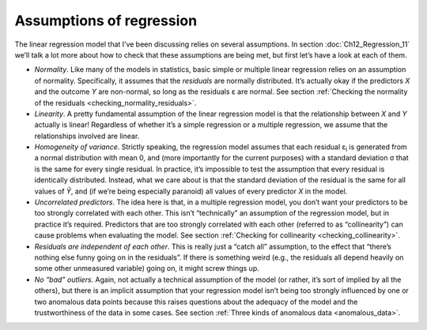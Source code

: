 .. sectionauthor:: `Danielle J. Navarro <https://djnavarro.net/>`_ and `David R. Foxcroft <https://www.davidfoxcroft.com/>`_

Assumptions of regression
-------------------------

The linear regression model that I’ve been discussing relies on several
assumptions. In section :doc:`Ch12_Regression_11` we’ll talk a lot more about
how to check that these assumptions are being met, but first let’s have a look
at each of them.

-  *Normality*. Like many of the models in statistics, basic simple or multiple
   linear regression relies on an assumption of normality. Specifically, it
   assumes that the *residuals* are normally distributed. It’s actually okay if
   the predictors *X* and the outcome *Y* are non-normal, so long as the
   residuals ε are normal. See section :ref:`Checking the normality of the
   residuals <checking_normality_residuals>`.

-  *Linearity*. A pretty fundamental assumption of the linear regression model
   is that the relationship between *X* and *Y* actually is linear! Regardless
   of whether it’s a simple regression or a multiple regression, we assume that
   the relationships involved are linear.

-  *Homogeneity of variance*. Strictly speaking, the regression model assumes
   that each residual ε\ :sub:`i` is generated from a normal distribution with
   mean 0, and (more importantly for the current purposes) with a standard
   deviation σ that is the same for every single residual. In practice, it’s
   impossible to test the assumption that every residual is identically
   distributed. Instead, what we care about is that the standard deviation of
   the residual is the same for all values of *Ŷ*, and (if we’re being
   especially paranoid) all values of every predictor *X* in the model.

-  *Uncorrelated predictors*. The idea here is that, in a multiple
   regression model, you don’t want your predictors to be too strongly
   correlated with each other. This isn’t “technically” an assumption of
   the regression model, but in practice it’s required. Predictors that
   are too strongly correlated with each other (referred to as
   “collinearity”) can cause problems when evaluating the model. See
   section :ref:`Checking for collinearity <checking_collinearity>`.

-  *Residuals are independent of each other*. This is really just a
   “catch all” assumption, to the effect that “there’s nothing else
   funny going on in the residuals”. If there is something weird (e.g.,
   the residuals all depend heavily on some other unmeasured variable)
   going on, it might screw things up.

-  *No “bad” outliers*. Again, not actually a technical assumption of the model
   (or rather, it’s sort of implied by all the others), but there is an
   implicit assumption that your regression model isn’t being too strongly
   influenced by one or two anomalous data points because this raises questions
   about the adequacy of the model and the trustworthiness of the data in some
   cases. See section :ref:`Three kinds of anomalous data <anomalous_data>`.
